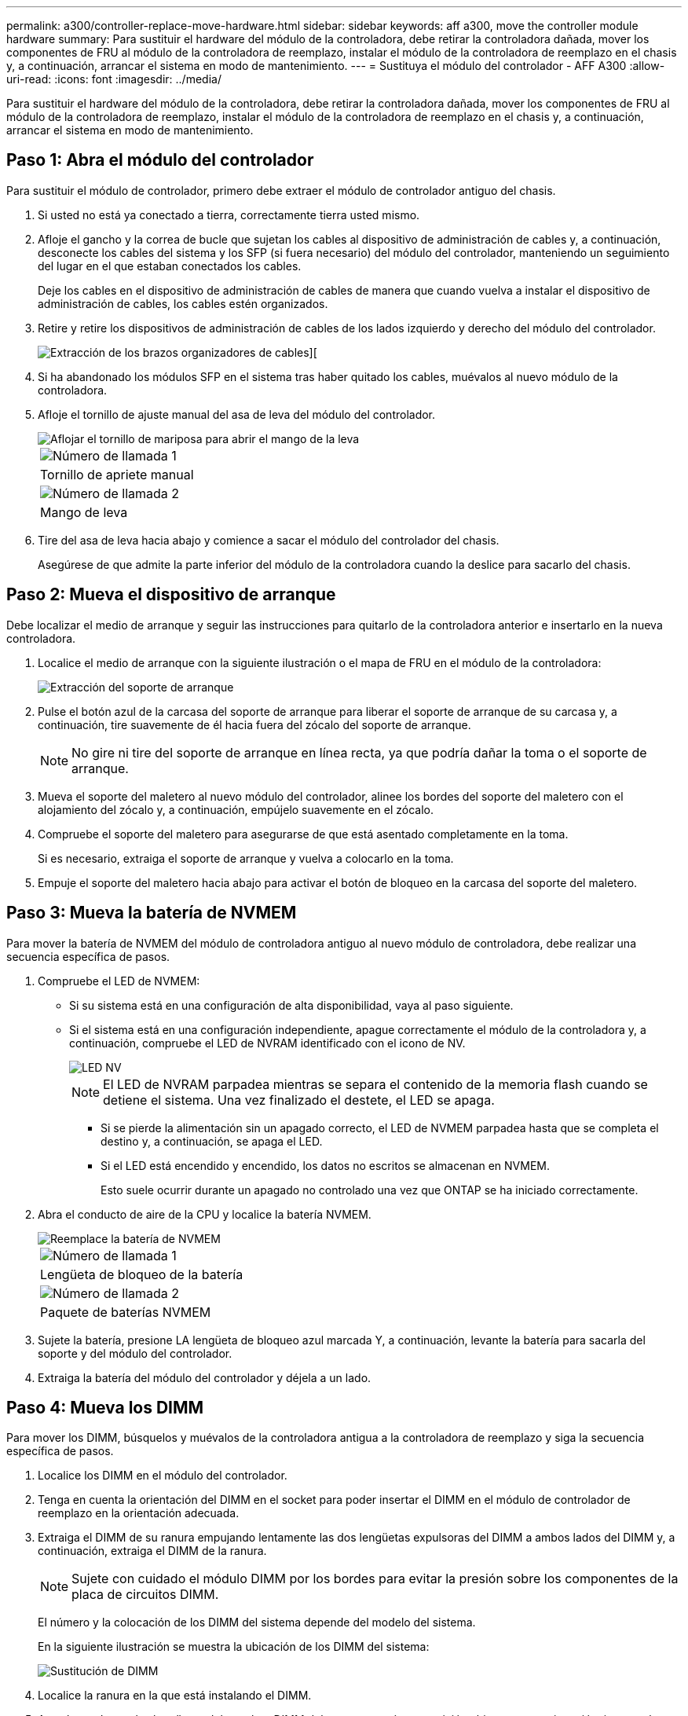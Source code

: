 ---
permalink: a300/controller-replace-move-hardware.html 
sidebar: sidebar 
keywords: aff a300, move the controller module hardware 
summary: Para sustituir el hardware del módulo de la controladora, debe retirar la controladora dañada, mover los componentes de FRU al módulo de la controladora de reemplazo, instalar el módulo de la controladora de reemplazo en el chasis y, a continuación, arrancar el sistema en modo de mantenimiento. 
---
= Sustituya el módulo del controlador - AFF A300
:allow-uri-read: 
:icons: font
:imagesdir: ../media/


[role="lead"]
Para sustituir el hardware del módulo de la controladora, debe retirar la controladora dañada, mover los componentes de FRU al módulo de la controladora de reemplazo, instalar el módulo de la controladora de reemplazo en el chasis y, a continuación, arrancar el sistema en modo de mantenimiento.



== Paso 1: Abra el módulo del controlador

Para sustituir el módulo de controlador, primero debe extraer el módulo de controlador antiguo del chasis.

. Si usted no está ya conectado a tierra, correctamente tierra usted mismo.
. Afloje el gancho y la correa de bucle que sujetan los cables al dispositivo de administración de cables y, a continuación, desconecte los cables del sistema y los SFP (si fuera necesario) del módulo del controlador, manteniendo un seguimiento del lugar en el que estaban conectados los cables.
+
Deje los cables en el dispositivo de administración de cables de manera que cuando vuelva a instalar el dispositivo de administración de cables, los cables estén organizados.

. Retire y retire los dispositivos de administración de cables de los lados izquierdo y derecho del módulo del controlador.
+
image::../media/drw_32xx_cbl_mgmt_arm.png[Extracción de los brazos organizadores de cables][]

. Si ha abandonado los módulos SFP en el sistema tras haber quitado los cables, muévalos al nuevo módulo de la controladora.
. Afloje el tornillo de ajuste manual del asa de leva del módulo del controlador.
+
image::../media/drw_8020_cam_handle_thumbscrew.png[Aflojar el tornillo de mariposa para abrir el mango de la leva]

+
|===


 a| 
image:../media/legend_icon_01.png["Número de llamada 1"]
| Tornillo de apriete manual 


 a| 
image:../media/legend_icon_02.png["Número de llamada 2"]
 a| 
Mango de leva

|===
. Tire del asa de leva hacia abajo y comience a sacar el módulo del controlador del chasis.
+
Asegúrese de que admite la parte inferior del módulo de la controladora cuando la deslice para sacarlo del chasis.





== Paso 2: Mueva el dispositivo de arranque

Debe localizar el medio de arranque y seguir las instrucciones para quitarlo de la controladora anterior e insertarlo en la nueva controladora.

. Localice el medio de arranque con la siguiente ilustración o el mapa de FRU en el módulo de la controladora:
+
image::../media/drw_rxl_boot_media.png[Extracción del soporte de arranque]

. Pulse el botón azul de la carcasa del soporte de arranque para liberar el soporte de arranque de su carcasa y, a continuación, tire suavemente de él hacia fuera del zócalo del soporte de arranque.
+

NOTE: No gire ni tire del soporte de arranque en línea recta, ya que podría dañar la toma o el soporte de arranque.

. Mueva el soporte del maletero al nuevo módulo del controlador, alinee los bordes del soporte del maletero con el alojamiento del zócalo y, a continuación, empújelo suavemente en el zócalo.
. Compruebe el soporte del maletero para asegurarse de que está asentado completamente en la toma.
+
Si es necesario, extraiga el soporte de arranque y vuelva a colocarlo en la toma.

. Empuje el soporte del maletero hacia abajo para activar el botón de bloqueo en la carcasa del soporte del maletero.




== Paso 3: Mueva la batería de NVMEM

Para mover la batería de NVMEM del módulo de controladora antiguo al nuevo módulo de controladora, debe realizar una secuencia específica de pasos.

. Compruebe el LED de NVMEM:
+
** Si su sistema está en una configuración de alta disponibilidad, vaya al paso siguiente.
** Si el sistema está en una configuración independiente, apague correctamente el módulo de la controladora y, a continuación, compruebe el LED de NVRAM identificado con el icono de NV.
+
image::../media/drw_hw_nvram_icon.png[LED NV]

+

NOTE: El LED de NVRAM parpadea mientras se separa el contenido de la memoria flash cuando se detiene el sistema. Una vez finalizado el destete, el LED se apaga.

+
*** Si se pierde la alimentación sin un apagado correcto, el LED de NVMEM parpadea hasta que se completa el destino y, a continuación, se apaga el LED.
*** Si el LED está encendido y encendido, los datos no escritos se almacenan en NVMEM.
+
Esto suele ocurrir durante un apagado no controlado una vez que ONTAP se ha iniciado correctamente.





. Abra el conducto de aire de la CPU y localice la batería NVMEM.
+
image::../media/drw_rxl_nvmem_battery.png[Reemplace la batería de NVMEM]

+
|===


 a| 
image:../media/legend_icon_01.png["Número de llamada 1"]
| Lengüeta de bloqueo de la batería 


 a| 
image:../media/legend_icon_02.png["Número de llamada 2"]
 a| 
Paquete de baterías NVMEM

|===
. Sujete la batería, presione LA lengüeta de bloqueo azul marcada Y, a continuación, levante la batería para sacarla del soporte y del módulo del controlador.
. Extraiga la batería del módulo del controlador y déjela a un lado.




== Paso 4: Mueva los DIMM

Para mover los DIMM, búsquelos y muévalos de la controladora antigua a la controladora de reemplazo y siga la secuencia específica de pasos.

. Localice los DIMM en el módulo del controlador.
. Tenga en cuenta la orientación del DIMM en el socket para poder insertar el DIMM en el módulo de controlador de reemplazo en la orientación adecuada.
. Extraiga el DIMM de su ranura empujando lentamente las dos lengüetas expulsoras del DIMM a ambos lados del DIMM y, a continuación, extraiga el DIMM de la ranura.
+

NOTE: Sujete con cuidado el módulo DIMM por los bordes para evitar la presión sobre los componentes de la placa de circuitos DIMM.

+
El número y la colocación de los DIMM del sistema depende del modelo del sistema.

+
En la siguiente ilustración se muestra la ubicación de los DIMM del sistema:

+
image::../media/drw_rxl_dimms.png[Sustitución de DIMM]

. Localice la ranura en la que está instalando el DIMM.
. Asegúrese de que las lengüetas del expulsor DIMM del conector están en posición abierta y, a continuación, inserte el DIMM directamente en la ranura.
+
El módulo DIMM encaja firmemente en la ranura, pero debe entrar fácilmente. Si no es así, realinee el DIMM con la ranura y vuelva a insertarlo.

+

NOTE: Inspeccione visualmente el módulo DIMM para comprobar que está alineado de forma uniforme y completamente insertado en la ranura.

. Repita estos pasos para los módulos DIMM restantes.
. Mueva la batería de NVMEM al módulo de controladora de repuesto.
. Alinee la lengüeta o las pestañas del soporte de la batería con las muescas del lado del módulo del controlador y, a continuación, empuje suavemente hacia abajo la carcasa de la batería hasta que encaje en su sitio.




== Paso 5: Mover una tarjeta PCIe

Para mover tarjetas PCIe, búsquelas y moverlas de la controladora antigua a la controladora de reemplazo y siga la secuencia específica de pasos.

Debe tener el nuevo módulo de controladora preparado para poder mover las tarjetas PCIe directamente del módulo de controladora anterior a las ranuras correspondientes del nuevo.

. Afloje el tornillo de apriete manual del panel lateral del módulo del controlador.
. Gire el panel lateral para salir del módulo del controlador.
+
image::../media/drw_rxl_pcie.png[Extracción o instalación de una tarjeta PCIe]

+
|===


 a| 
image:../media/legend_icon_01.png["Número de llamada 1"]



 a| 
Panel lateral



 a| 
image:../media/legend_icon_02.png["Número de llamada 2"]



 a| 
Tarjeta PCIe

|===
. Extraiga la tarjeta PCIe del módulo de la controladora anterior y déjela a un lado.
+
Asegúrese de hacer un seguimiento de la ranura en la que se encontraba la tarjeta PCIe.

. Repita el paso anterior con las tarjetas PCIe restantes del módulo de controladora anterior.
. Abra el nuevo panel lateral del módulo del controlador, si es necesario, deslice la placa de relleno de la tarjeta PCIe, según sea necesario, e instale con cuidado la tarjeta PCIe.
+
Asegúrese de alinear correctamente la tarjeta en la ranura y ejercer una presión uniforme en la tarjeta cuando la asiente en la toma. La tarjeta debe estar colocada de forma completa y uniforme en la ranura.

. Repita el paso anterior con las tarjetas PCIe restantes que haya reservado.
. Cierre el panel lateral y apriete el tornillo de mariposa.




== Paso 6: Instale la controladora

Después de instalar los componentes del módulo de controlador antiguo en el nuevo módulo de controlador, debe instalar el nuevo módulo de controlador en el chasis del sistema e iniciar el sistema operativo.

Para los pares de alta disponibilidad con dos módulos de controladora en el mismo chasis, la secuencia en la que se instala el módulo de controladora es especialmente importante porque intenta reiniciarse tan pronto como lo coloca por completo en el chasis.


NOTE: El sistema puede actualizar el firmware del sistema cuando arranca. No cancele este proceso. El procedimiento le obliga a interrumpir el proceso de arranque, que normalmente puede hacer en cualquier momento después de que se le solicite que lo haga. Sin embargo, si el sistema actualiza el firmware del sistema cuando arranca, debe esperar hasta que se haya completado la actualización antes de interrumpir el proceso de arranque.

. Si usted no está ya conectado a tierra, correctamente tierra usted mismo.
. Si aún no lo ha hecho, cierre el conducto de aire de la CPU.
. Alinee el extremo del módulo del controlador con la abertura del chasis y, a continuación, empuje suavemente el módulo del controlador hasta la mitad del sistema.
+

NOTE: No inserte completamente el módulo de la controladora en el chasis hasta que se le indique hacerlo.

. Cablee los puertos de gestión y consola de manera que pueda acceder al sistema para realizar las tareas en las secciones siguientes.
+

NOTE: Conectará el resto de los cables al módulo del controlador más adelante en este procedimiento.

. Complete la reinstalación del módulo del controlador:
+
[cols="1,2"]
|===
| Si el sistema está en... | Realice estos pasos... 


 a| 
Un par de alta disponibilidad
 a| 
 The controller module begins to boot as soon as it is fully seated in the chassis. Be prepared to interrupt the boot process.
.. Con la palanca de leva en la posición abierta, empuje firmemente el módulo del controlador hasta que se ajuste al plano medio y esté completamente asentado y, a continuación, cierre la palanca de leva a la posición de bloqueo. Apriete el tornillo de mano de la palanca de leva en la parte posterior del módulo del controlador.
+

NOTE: No ejerza una fuerza excesiva al deslizar el módulo del controlador hacia el chasis para evitar dañar los conectores.

+
La controladora comienza a arrancar tan pronto como se encuentra en el chasis.

.. Si aún no lo ha hecho, vuelva a instalar el dispositivo de administración de cables.
.. Conecte los cables al dispositivo de gestión de cables con la correa de gancho y lazo.
.. Cuando vea el mensaje `Press Ctrl-C for Boot Menu`, pulse `Ctrl-C` para interrumpir el proceso de arranque.
+

NOTE: Si se pierde el aviso y el módulo de la controladora arranca en ONTAP, introduzca `halt`, Y luego en el aviso del CARGADOR entrar `boot_ontap`, pulse `Ctrl-C` Cuando se le solicite y luego arranque en modo de mantenimiento.

.. Seleccione la opción de arrancar en el modo de mantenimiento en el menú que se muestra.




 a| 
Una configuración independiente
 a| 
.. Con la palanca de leva en la posición abierta, empuje firmemente el módulo del controlador hasta que se ajuste al plano medio y esté completamente asentado y, a continuación, cierre la palanca de leva a la posición de bloqueo. Apriete el tornillo de mano de la palanca de leva en la parte posterior del módulo del controlador.
+

NOTE: No ejerza una fuerza excesiva al deslizar el módulo del controlador hacia el chasis para evitar dañar los conectores.

.. Si aún no lo ha hecho, vuelva a instalar el dispositivo de administración de cables.
.. Conecte los cables al dispositivo de gestión de cables con la correa de gancho y lazo.
.. Vuelva a conectar los cables de alimentación a las fuentes de alimentación y a las fuentes de alimentación, encienda la alimentación para iniciar el proceso de arranque y pulse `Ctrl-C` después de ver la `Press Ctrl-C for Boot Menu` mensaje.
+

NOTE: Si se pierde el aviso y el módulo de la controladora arranca en ONTAP, introduzca `halt`, Y luego en el aviso del CARGADOR entrar `boot_ontap`, pulse `Ctrl-C` Cuando se le solicite y luego arranque en modo de mantenimiento.

.. En el menú de inicio, seleccione la opción modo de mantenimiento.


|===
+
*Importante:* durante el proceso de inicio, es posible que vea las siguientes indicaciones:

+
** Una advertencia de aviso de que el ID del sistema no coincide y que solicita que se anule el ID del sistema.
** Una advertencia de que al entrar en modo de mantenimiento en una configuración de alta disponibilidad, debe asegurarse de que la controladora en buen estado permanezca inactiva. Puede responder con seguridad `y` a estas peticiones.



